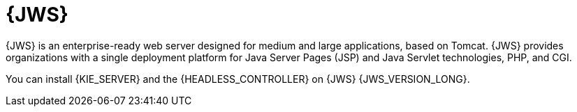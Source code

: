 [id='jws-con_{context}']

= {JWS}
{JWS} is an enterprise-ready web server designed for medium and large applications, based on Tomcat. {JWS} provides organizations with a single deployment platform for Java Server Pages (JSP) and Java Servlet technologies, PHP, and CGI.

You can install {KIE_SERVER} and the {HEADLESS_CONTROLLER} on {JWS} {JWS_VERSION_LONG}.
